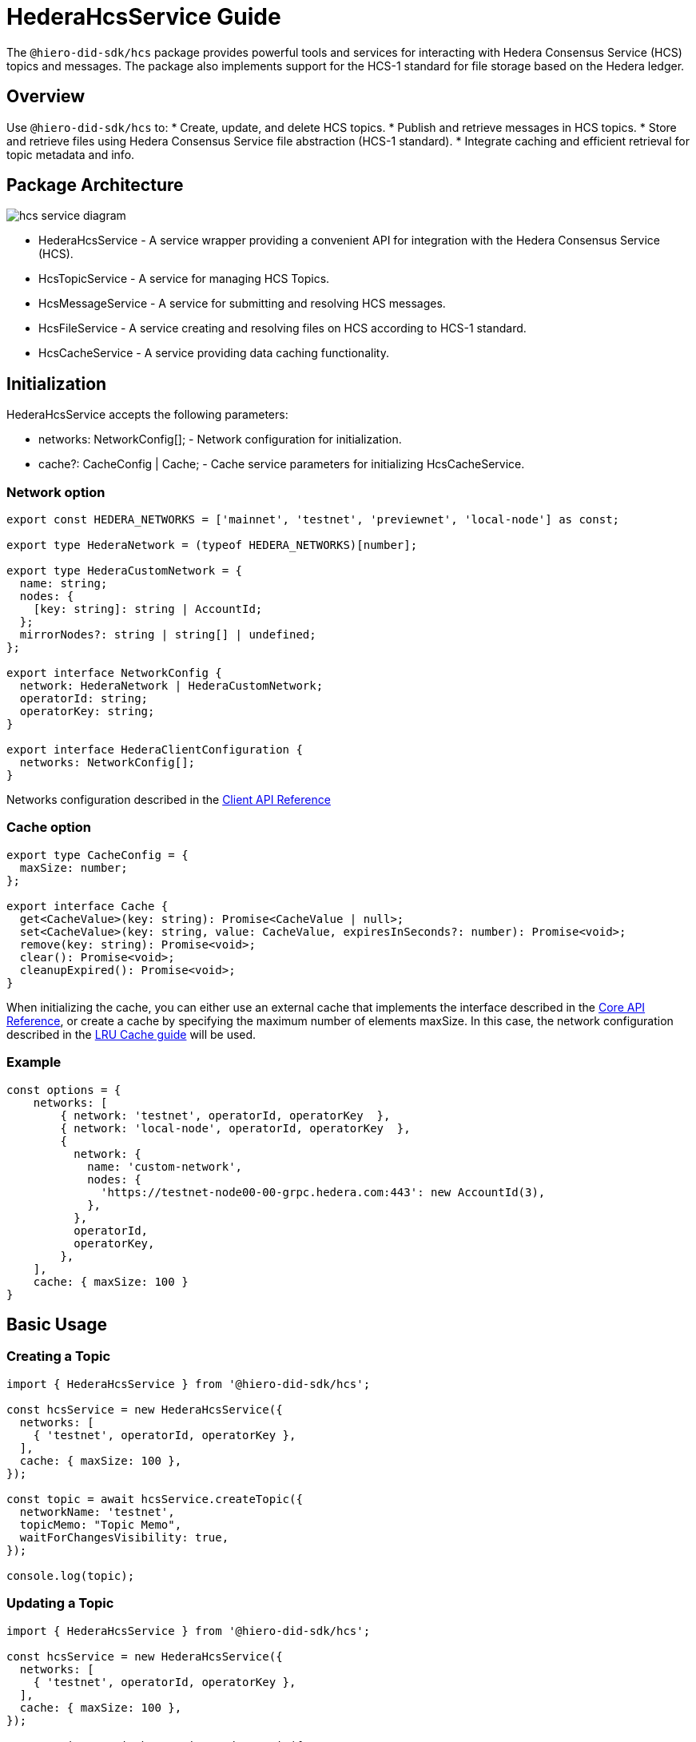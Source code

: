 = HederaHcsService Guide

The `@hiero-did-sdk/hcs` package provides powerful tools and services for interacting with Hedera Consensus Service (HCS) topics and messages. The package also implements support for the HCS-1 standard for file storage based on the Hedera ledger.

== Overview

Use `@hiero-did-sdk/hcs` to:
* Create, update, and delete HCS topics.
* Publish and retrieve messages in HCS topics.
* Store and retrieve files using Hedera Consensus Service file abstraction (HCS-1 standard).
* Integrate caching and efficient retrieval for topic metadata and info.

== Package Architecture

image::hcs-service-diagram.png[]

* HederaHcsService - A service wrapper providing a convenient API for integration with the Hedera Consensus Service (HCS).
* HcsTopicService - A service for managing HCS Topics.
* HcsMessageService - A service for submitting and resolving HCS messages.
* HcsFileService - A service creating and resolving files on HCS according to HCS-1 standard.
* HcsCacheService - A service providing data caching functionality.

== Initialization

HederaHcsService accepts the following parameters:

* networks: NetworkConfig[]; - Network configuration for initialization.
* cache?: CacheConfig | Cache; - Cache service parameters for initializing HcsCacheService.

=== Network option

[source,typescript]
----
export const HEDERA_NETWORKS = ['mainnet', 'testnet', 'previewnet', 'local-node'] as const;

export type HederaNetwork = (typeof HEDERA_NETWORKS)[number];

export type HederaCustomNetwork = {
  name: string;
  nodes: {
    [key: string]: string | AccountId;
  };
  mirrorNodes?: string | string[] | undefined;
};

export interface NetworkConfig {
  network: HederaNetwork | HederaCustomNetwork;
  operatorId: string;
  operatorKey: string;
}

export interface HederaClientConfiguration {
  networks: NetworkConfig[];
}
----

Networks configuration described in the xref:03-implementation/components/client-api.adoc[Client API Reference]

=== Cache option

[source,typescript]
----
export type CacheConfig = {
  maxSize: number;
};

export interface Cache {
  get<CacheValue>(key: string): Promise<CacheValue | null>;
  set<CacheValue>(key: string, value: CacheValue, expiresInSeconds?: number): Promise<void>;
  remove(key: string): Promise<void>;
  clear(): Promise<void>;
  cleanupExpired(): Promise<void>;
}
----

When initializing the cache, you can either use an external cache that implements the interface described in the xref:03-implementation/components/core-api.adoc[Core API Reference], or create a cache by specifying the maximum number of elements maxSize. In this case, the network configuration described in the xref:03-implementation/components/cache-guide.adoc[LRU Cache guide] will be used.


=== Example
[source,typescript]
----
const options = {
    networks: [
        { network: 'testnet', operatorId, operatorKey  },
        { network: 'local-node', operatorId, operatorKey  },
        {
          network: {
            name: 'custom-network',
            nodes: {
              'https://testnet-node00-00-grpc.hedera.com:443': new AccountId(3),
            },
          },
          operatorId,
          operatorKey,
        },
    ],
    cache: { maxSize: 100 }
}
----

== Basic Usage

=== Creating a Topic

[source,typescript]
----
import { HederaHcsService } from '@hiero-did-sdk/hcs';

const hcsService = new HederaHcsService({
  networks: [
    { 'testnet', operatorId, operatorKey },
  ],
  cache: { maxSize: 100 },
});

const topic = await hcsService.createTopic({
  networkName: 'testnet',
  topicMemo: "Topic Memo",
  waitForChangesVisibility: true,
});

console.log(topic);
----

=== Updating a Topic

[source,typescript]
----
import { HederaHcsService } from '@hiero-did-sdk/hcs';

const hcsService = new HederaHcsService({
  networks: [
    { 'testnet', operatorId, operatorKey },
  ],
  cache: { maxSize: 100 },
});

const topic = await hcsService.updateTopic({
  networkName: 'testnet',
  topicMemo: "New Topic Memo",
  waitForChangesVisibility: true,
});

console.log(topic);
----

=== Deleting a Topic

[source,typescript]
----
import { HederaHcsService } from '@hiero-did-sdk/hcs';

const hcsService = new HederaHcsService({
  networks: [
    { 'testnet', operatorId, operatorKey },
  ],
  cache: { maxSize: 100 },
});

const topic = await hcsService.deleteTopic({
  topicId,
  currentAdminKey: PrivateKey.fromStringDer(operatorKey),
  waitForChangesVisibility: true,
});

console.log(topic);
----

=== Fetching Topic Info

[source,typescript]
----
import { HederaHcsService } from '@hiero-did-sdk/hcs';

const hcsService = new HederaHcsService({
  networks: [
    { 'testnet', operatorId, operatorKey },
  ],
  cache: { maxSize: 100 },
});

const topic = await hcsService.getTopicInfo({
  topicId: "0.0.123"
});

console.log(topic);
----

=== Publishing Messages

[source,typescript]
----
import { HederaHcsService } from '@hiero-did-sdk/hcs';

const hcsService = new HederaHcsService({
  networks: [
    { 'testnet', operatorId, operatorKey },
  ],
  cache: { maxSize: 100 },
});

const topic = await hcsService.submitMessage({
  networkName: 'testnet',
  topicId: 'topicId',
  message: 'message',
});

console.log(topic);
----

=== Fetching Topic Messages

[source,typescript]
----
import { HederaHcsService } from '@hiero-did-sdk/hcs';

const hcsService = new HederaHcsService({
  networks: [
    { 'testnet', operatorId, operatorKey },
  ],
  cache: { maxSize: 100 },
});

const topic = await hcsService.getTopicMessages({
  networkName: 'testnet',
  topicId: '0.0.123'
});

console.log(topic);
----

=== Storing Files

[source,typescript]
----
import { HederaHcsService } from '@hiero-did-sdk/hcs';

const hcsService = new HederaHcsService({
  networks: [
    { 'testnet', operatorId, operatorKey },
  ],
  cache: { maxSize: 100 },
});

const topic = await hcsService.submitFile({
  payload: Buffer.from('This is a test content'),
  waitForChangesVisibility: true,
});

console.log(topic);
----

=== Resolving Files

[source,typescript]
----
import { HederaHcsService } from '@hiero-did-sdk/hcs';

const hcsService = new HederaHcsService({
  networks: [
    { 'testnet', operatorId, operatorKey },
  ],
  cache: { maxSize: 100 },
});

const topic = await hcsService.resolveFile({ topicId: '0.0.123' };

console.log(topic);
----

== See Also

xref:03-implementation/components/hcs-service-api.adoc[HCS Service API Reference]
